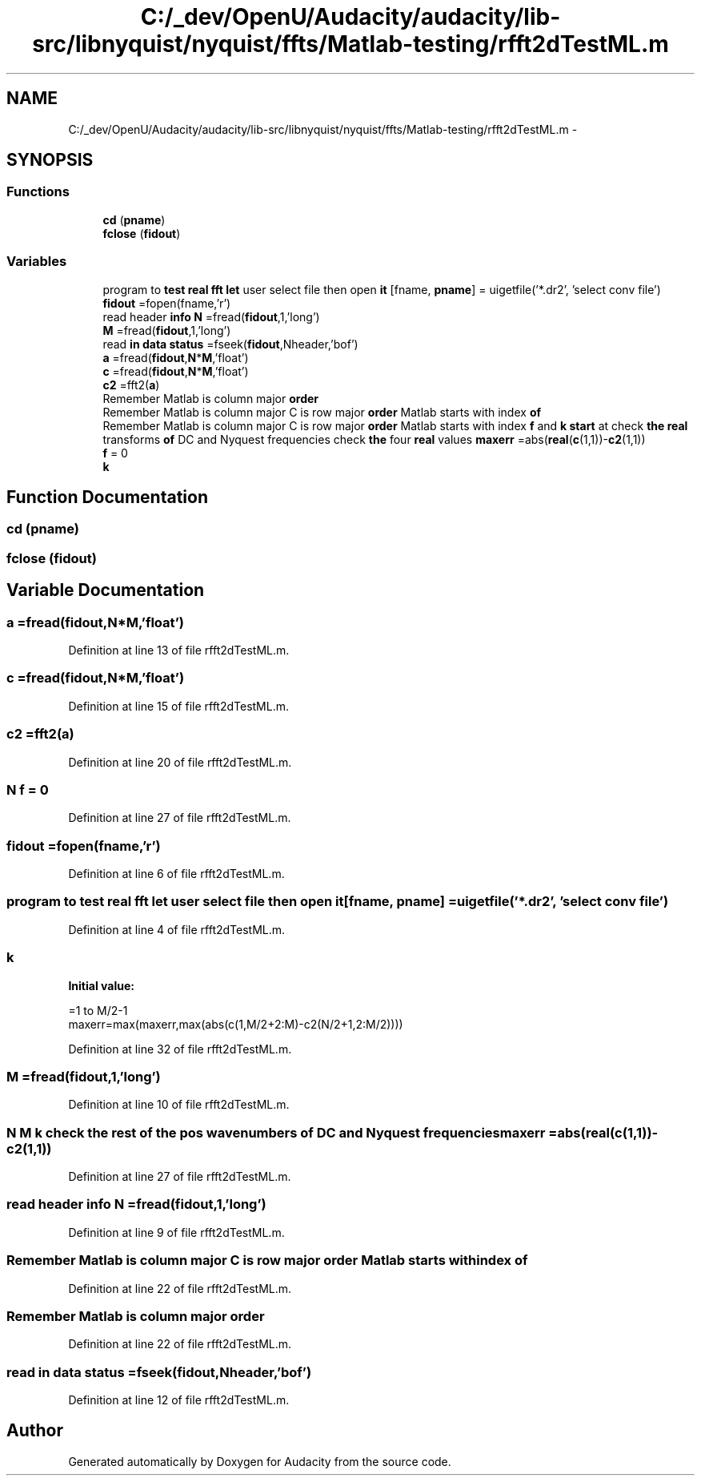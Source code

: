 .TH "C:/_dev/OpenU/Audacity/audacity/lib-src/libnyquist/nyquist/ffts/Matlab-testing/rfft2dTestML.m" 3 "Thu Apr 28 2016" "Audacity" \" -*- nroff -*-
.ad l
.nh
.SH NAME
C:/_dev/OpenU/Audacity/audacity/lib-src/libnyquist/nyquist/ffts/Matlab-testing/rfft2dTestML.m \- 
.SH SYNOPSIS
.br
.PP
.SS "Functions"

.in +1c
.ti -1c
.RI "\fBcd\fP (\fBpname\fP)"
.br
.ti -1c
.RI "\fBfclose\fP (\fBfidout\fP)"
.br
.in -1c
.SS "Variables"

.in +1c
.ti -1c
.RI "program to \fBtest\fP \fBreal\fP \fBfft\fP \fBlet\fP user select file then open \fBit\fP [fname, \fBpname\fP] = uigetfile('*\&.dr2', 'select conv file')"
.br
.ti -1c
.RI "\fBfidout\fP =fopen(fname,'r')"
.br
.ti -1c
.RI "read header \fBinfo\fP \fBN\fP =fread(\fBfidout\fP,1,'long')"
.br
.ti -1c
.RI "\fBM\fP =fread(\fBfidout\fP,1,'long')"
.br
.ti -1c
.RI "read \fBin\fP \fBdata\fP \fBstatus\fP =fseek(\fBfidout\fP,Nheader,'bof')"
.br
.ti -1c
.RI "\fBa\fP =fread(\fBfidout\fP,\fBN\fP*\fBM\fP,'float')"
.br
.ti -1c
.RI "\fBc\fP =fread(\fBfidout\fP,\fBN\fP*\fBM\fP,'float')"
.br
.ti -1c
.RI "\fBc2\fP =fft2(\fBa\fP)"
.br
.ti -1c
.RI "Remember Matlab is column major \fBorder\fP"
.br
.ti -1c
.RI "Remember Matlab is column major C is row major \fBorder\fP Matlab starts with index \fBof\fP"
.br
.ti -1c
.RI "Remember Matlab is column major C is row major \fBorder\fP Matlab starts with index \fBf\fP and \fBk\fP \fBstart\fP at check \fBthe\fP \fBreal\fP transforms \fBof\fP DC and Nyquest frequencies check \fBthe\fP four \fBreal\fP values \fBmaxerr\fP =abs(\fBreal\fP(\fBc\fP(1,1))\-\fBc2\fP(1,1))"
.br
.ti -1c
.RI "\fBf\fP = 0"
.br
.ti -1c
.RI "\fBk\fP"
.br
.in -1c
.SH "Function Documentation"
.PP 
.SS "cd (\fBpname\fP)"

.SS "fclose (\fBfidout\fP)"

.SH "Variable Documentation"
.PP 
.SS "a =fread(\fBfidout\fP,\fBN\fP*\fBM\fP,'float')"

.PP
Definition at line 13 of file rfft2dTestML\&.m\&.
.SS "c =fread(\fBfidout\fP,\fBN\fP*\fBM\fP,'float')"

.PP
Definition at line 15 of file rfft2dTestML\&.m\&.
.SS "c2 =fft2(\fBa\fP)"

.PP
Definition at line 20 of file rfft2dTestML\&.m\&.
.SS "\fBN\fP f = 0"

.PP
Definition at line 27 of file rfft2dTestML\&.m\&.
.SS "fidout =fopen(fname,'r')"

.PP
Definition at line 6 of file rfft2dTestML\&.m\&.
.SS "program to \fBtest\fP \fBreal\fP \fBfft\fP \fBlet\fP user select file then open it[fname, \fBpname\fP] = uigetfile('*\&.dr2', 'select conv file')"

.PP
Definition at line 4 of file rfft2dTestML\&.m\&.
.SS "k"
\fBInitial value:\fP
.PP
.nf
=1 to M/2-1
maxerr=max(maxerr,max(abs(c(1,M/2+2:M)-c2(N/2+1,2:M/2))))
.fi
.PP
Definition at line 32 of file rfft2dTestML\&.m\&.
.SS "M =fread(\fBfidout\fP,1,'long')"

.PP
Definition at line 10 of file rfft2dTestML\&.m\&.
.SS "\fBN\fP \fBM\fP \fBk\fP check \fBthe\fP \fBrest\fP \fBof\fP \fBthe\fP pos wavenumbers \fBof\fP DC and Nyquest frequencies maxerr =abs(\fBreal\fP(\fBc\fP(1,1))\-\fBc2\fP(1,1))"

.PP
Definition at line 27 of file rfft2dTestML\&.m\&.
.SS "read header \fBinfo\fP N =fread(\fBfidout\fP,1,'long')"

.PP
Definition at line 9 of file rfft2dTestML\&.m\&.
.SS "Remember Matlab is column major C is row major \fBorder\fP Matlab starts with index of"

.PP
Definition at line 22 of file rfft2dTestML\&.m\&.
.SS "Remember Matlab is column major order"

.PP
Definition at line 22 of file rfft2dTestML\&.m\&.
.SS "read \fBin\fP \fBdata\fP status =fseek(\fBfidout\fP,Nheader,'bof')"

.PP
Definition at line 12 of file rfft2dTestML\&.m\&.
.SH "Author"
.PP 
Generated automatically by Doxygen for Audacity from the source code\&.

